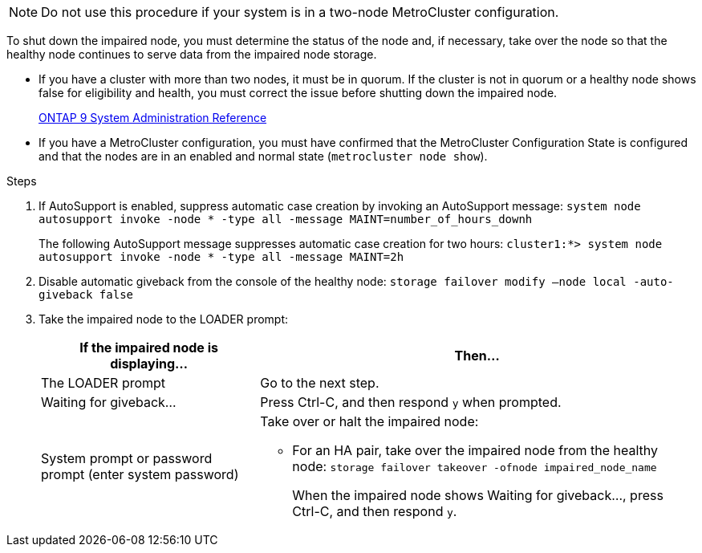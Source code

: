 NOTE: Do not use this procedure if your system is in a two-node MetroCluster configuration.

To shut down the impaired node, you must determine the status of the node and, if necessary, take over the node so that the healthy node continues to serve data from the impaired node storage.

* If you have a cluster with more than two nodes, it must be in quorum. If the cluster is not in quorum or a healthy node shows false for eligibility and health, you must correct the issue before shutting down the impaired node.
+
http://docs.netapp.com/ontap-9/topic/com.netapp.doc.dot-cm-sag/home.html[ONTAP 9 System Administration Reference]

* If you have a MetroCluster configuration, you must have confirmed that the MetroCluster Configuration State is configured and that the nodes are in an enabled and normal state (`metrocluster node show`).

.Steps
. If AutoSupport is enabled, suppress automatic case creation by invoking an AutoSupport message: `system node autosupport invoke -node * -type all -message MAINT=number_of_hours_downh`
+
The following AutoSupport message suppresses automatic case creation for two hours: `cluster1:*> system node autosupport invoke -node * -type all -message MAINT=2h`

. Disable automatic giveback from the console of the healthy node: `storage failover modify –node local -auto-giveback false`
. Take the impaired node to the LOADER prompt:
+
[%header,cols="1,2"]
|===
| If the impaired node is displaying...| Then...
a|
The LOADER prompt
a|
Go to the next step.
a|
Waiting for giveback...
a|
Press Ctrl-C, and then respond `y` when prompted.
a|
System prompt or password prompt (enter system password)
a|
Take over or halt the impaired node:

 ** For an HA pair, take over the impaired node from the healthy node: `storage failover takeover -ofnode impaired_node_name`
+
When the impaired node shows Waiting for giveback..., press Ctrl-C, and then respond `y`.

+
|===
